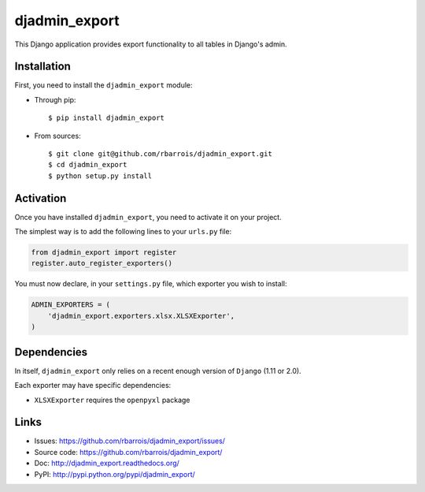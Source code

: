 ==============
djadmin_export
==============

.. image:: https://secure.travis-ci.org/rbarrois/djadmin_export.png?branch=master
    :target: http://travis-ci.org/rbarrois/djadmin_export/

.. image:: https://img.shields.io/pypi/v/djadmin_export.svg
    :target: https://pypi.python.org/pypi/djadmin_export/
    :alt: Latest Version

.. image:: https://img.shields.io/pypi/pyversions/djadmin_export.svg
    :target: https://pypi.python.org/pypi/djadmin_export/
    :alt: Supported Python versions

.. image:: https://img.shields.io/pypi/wheel/djadmin_export.svg
    :target: https://pypi.python.org/pypi/djadmin_export/
    :alt: Wheel status

.. image:: https://img.shields.io/pypi/l/djadmin_export.svg
    :target: https://pypi.python.org/pypi/djadmin_export/
    :alt: License

This Django application provides export functionality to all tables in Django's admin.

Installation
============

First, you need to install the ``djadmin_export`` module:

- Through pip::

    $ pip install djadmin_export

- From sources::

    $ git clone git@github.com/rbarrois/djadmin_export.git
    $ cd djadmin_export
    $ python setup.py install


Activation
==========

Once you have installed ``djadmin_export``,
you need to activate it on your project.

The simplest way is to add the following lines to your ``urls.py`` file:

.. sourcecode:: python

    from djadmin_export import register
    register.auto_register_exporters()

You must now declare, in your ``settings.py`` file, which exporter you wish
to install:

.. sourcecode:: python

    ADMIN_EXPORTERS = (
        'djadmin_export.exporters.xlsx.XLSXExporter',
    )


Dependencies
============

In itself, ``djadmin_export`` only relies on a recent enough version of ``Django`` (1.11 or 2.0).

Each exporter may have specific dependencies:

- ``XLSXExporter`` requires the ``openpyxl`` package


Links
=====

- Issues: https://github.com/rbarrois/djadmin_export/issues/
- Source code: https://github.com/rbarrois/djadmin_export/
- Doc: http://djadmin_export.readthedocs.org/
- PyPI: http://pypi.python.org/pypi/djadmin_export/
